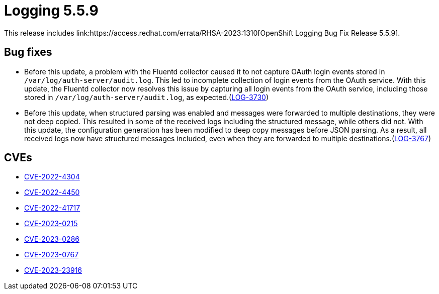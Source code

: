 //module included in cluster-logging-release-notes.adoc
:_content-type: REFERENCE
[id="cluster-logging-release-notes-5-5-9_{context}"]
= Logging 5.5.9
This release includes link:https://access.redhat.com/errata/RHSA-2023:1310[OpenShift Logging Bug Fix Release 5.5.9].

[id="openshift-logging-5-5-9-bug-fixes"]
== Bug fixes
* Before this update, a problem with the Fluentd collector caused it to not capture OAuth login events stored in `/var/log/auth-server/audit.log`. This led to incomplete collection of login events from the OAuth service. With this update, the Fluentd collector now resolves this issue by capturing all login events from the OAuth service, including those stored in `/var/log/auth-server/audit.log`, as expected.(link:https://issues.redhat.com/browse/LOG-3730[LOG-3730])

* Before this update, when structured parsing was enabled and messages were forwarded to multiple destinations, they were not deep copied. This resulted in some of the received logs including the structured message, while others did not. With this update, the configuration generation has been modified to deep copy messages before JSON parsing. As a result, all received logs now have structured messages included, even when they are forwarded to multiple destinations.(link:https://issues.redhat.com/browse/LOG-3767[LOG-3767])

[id="openshift-logging-5-5-9-CVEs"]
== CVEs
* link:https://access.redhat.com/security/cve/CVE-2022-4304[CVE-2022-4304]
* link:https://access.redhat.com/security/cve/CVE-2022-4450[CVE-2022-4450]
* link:https://access.redhat.com/security/cve/CVE-2022-41717[CVE-2022-41717]
* link:https://access.redhat.com/security/cve/CVE-2023-0215[CVE-2023-0215]
* link:https://access.redhat.com/security/cve/CVE-2023-0286[CVE-2023-0286]
* link:https://access.redhat.com/security/cve/CVE-2023-0767[CVE-2023-0767]
* link:https://access.redhat.com/security/cve/CVE-2023-23916[CVE-2023-23916]
